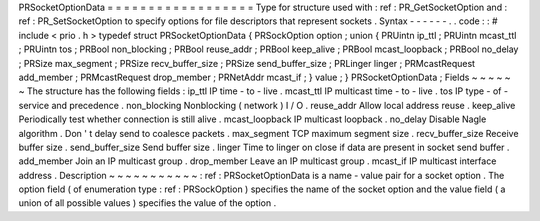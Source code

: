 PRSocketOptionData
=
=
=
=
=
=
=
=
=
=
=
=
=
=
=
=
=
=
Type
for
structure
used
with
:
ref
:
PR_GetSocketOption
and
:
ref
:
PR_SetSocketOption
to
specify
options
for
file
descriptors
that
represent
sockets
.
Syntax
-
-
-
-
-
-
.
.
code
:
:
#
include
<
prio
.
h
>
typedef
struct
PRSocketOptionData
{
PRSockOption
option
;
union
{
PRUintn
ip_ttl
;
PRUintn
mcast_ttl
;
PRUintn
tos
;
PRBool
non_blocking
;
PRBool
reuse_addr
;
PRBool
keep_alive
;
PRBool
mcast_loopback
;
PRBool
no_delay
;
PRSize
max_segment
;
PRSize
recv_buffer_size
;
PRSize
send_buffer_size
;
PRLinger
linger
;
PRMcastRequest
add_member
;
PRMcastRequest
drop_member
;
PRNetAddr
mcast_if
;
}
value
;
}
PRSocketOptionData
;
Fields
~
~
~
~
~
~
The
structure
has
the
following
fields
:
ip_ttl
IP
time
-
to
-
live
.
mcast_ttl
IP
multicast
time
-
to
-
live
.
tos
IP
type
-
of
-
service
and
precedence
.
non_blocking
Nonblocking
(
network
)
I
/
O
.
reuse_addr
Allow
local
address
reuse
.
keep_alive
Periodically
test
whether
connection
is
still
alive
.
mcast_loopback
IP
multicast
loopback
.
no_delay
Disable
Nagle
algorithm
.
Don
'
t
delay
send
to
coalesce
packets
.
max_segment
TCP
maximum
segment
size
.
recv_buffer_size
Receive
buffer
size
.
send_buffer_size
Send
buffer
size
.
linger
Time
to
linger
on
close
if
data
are
present
in
socket
send
buffer
.
add_member
Join
an
IP
multicast
group
.
drop_member
Leave
an
IP
multicast
group
.
mcast_if
IP
multicast
interface
address
.
Description
~
~
~
~
~
~
~
~
~
~
~
:
ref
:
PRSocketOptionData
is
a
name
-
value
pair
for
a
socket
option
.
The
option
field
(
of
enumeration
type
:
ref
:
PRSockOption
)
specifies
the
name
of
the
socket
option
and
the
value
field
(
a
union
of
all
possible
values
)
specifies
the
value
of
the
option
.
